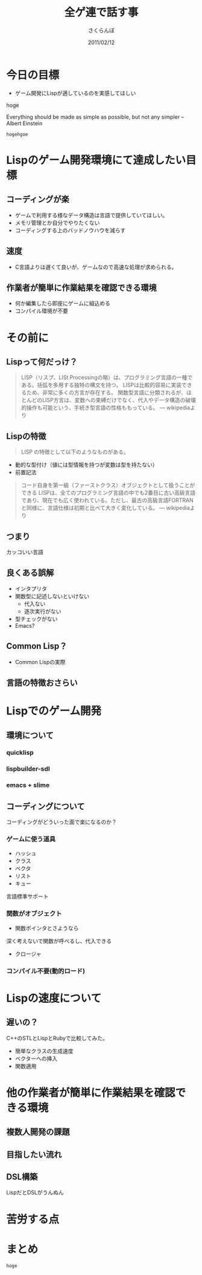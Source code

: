 #+TITLE: 全ゲ連で話す事
#+AUTHOR: さくらんぼ
#+EMAIL:lambda.sakura@gmail.com
#+DATE:2011/02/12


* 今日の目標
 + ゲーム開発にLispが適しているのを実感してほしい
#+BEGIN_VERSE
hoge
#+END_VERSE


Everything should be made as simple as possible,
but not any simpler -- Albert Einstein


#+BEGIN_EXAMPLE
hogehgoe
#+END_EXAMPLE

* Lispのゲーム開発環境にて達成したい目標

** コーディングが楽

- ゲームで利用する様なデータ構造は言語で提供していてほしい。
- メモリ管理とか自分でやりたくない
- コーディングする上のバッドノウハウを減らす

** 速度
- C言語よりは遅くて良いが、ゲームなので高速な処理が求められる。
 
** 作業者が簡単に作業結果を確認できる環境
- 何か編集したら即座にゲームに組込める
- コンパイル環境が不要

* その前に

** Lispって何だっけ？

#+BEGIN_QUOTE
 LISP（リスプ、LISt Processingの略）は、プログラミング言語の一種である。括弧を多用する独特の構文を持つ。
 LISPは比較的容易に実装できるため、非常に多くの方言が存在する。
 関数型言語に分類されるが、ほとんどのLISP方言は、変数への束縛だけでなく、代入やデータ構造の破壊的操作も可能という、手続き型言語の性格ももっている。
--- wikipediaより
#+END_QUOTE




** Lispの特徴

#+BEGIN_QUOTE
 LISP の特徴として以下のようなものがある。
#+END_QUOTE

-  動的な型付け（値には型情報を持つが変数は型を持たない）
-  前置記法


#+BEGIN_QUOTE
 コード自身を第一級（ファーストクラス）オブジェクトとして扱うことができる
 LISPは、全てのプログラミング言語の中でも2番目に古い高級言語であり、現在でも広く使われている。ただし、最古の高級言語FORTRANと同様に、言語仕様は初期と比べて大きく変化している。
--- wikipediaより
#+END_QUOTE


** つまり

カッコいい言語

** 良くある誤解

- インタプリタ
- 関数型に記述しないといけない
   - 代入ない
   - 逐次実行がない
- 型チェックがない    
- Emacs?

** Common Lisp？

- Common Lispの実際


** 言語の特徴おさらい


* Lispでのゲーム開発
** 環境について  
*** quicklisp
*** lispbuilder-sdl
*** emacs + slime

** コーディングについて

コーディングがどういった面で楽になるのか？

*** ゲームに使う道具
- ハッシュ
- クラス
- ベクタ
- リスト
- キュー
言語標準サポート

*** 関数がオブジェクト
- 関数ポインタとさようなら
深く考えないで関数が呼べるし、代入できる
- クロージャ

*** コンパイル不要(動的ロード)

* Lispの速度について
** 遅いの？

C++のSTLとLispとRubyで比較してみた。

- 簡単なクラスの生成速度
- ベクターへの挿入
- 関数適用 

* 他の作業者が簡単に作業結果を確認できる環境
** 複数人開発の課題
** 目指したい流れ
** DSL構築
LispだとDSLがうんぬん

* 苦労する点

* まとめ


=hoge=

